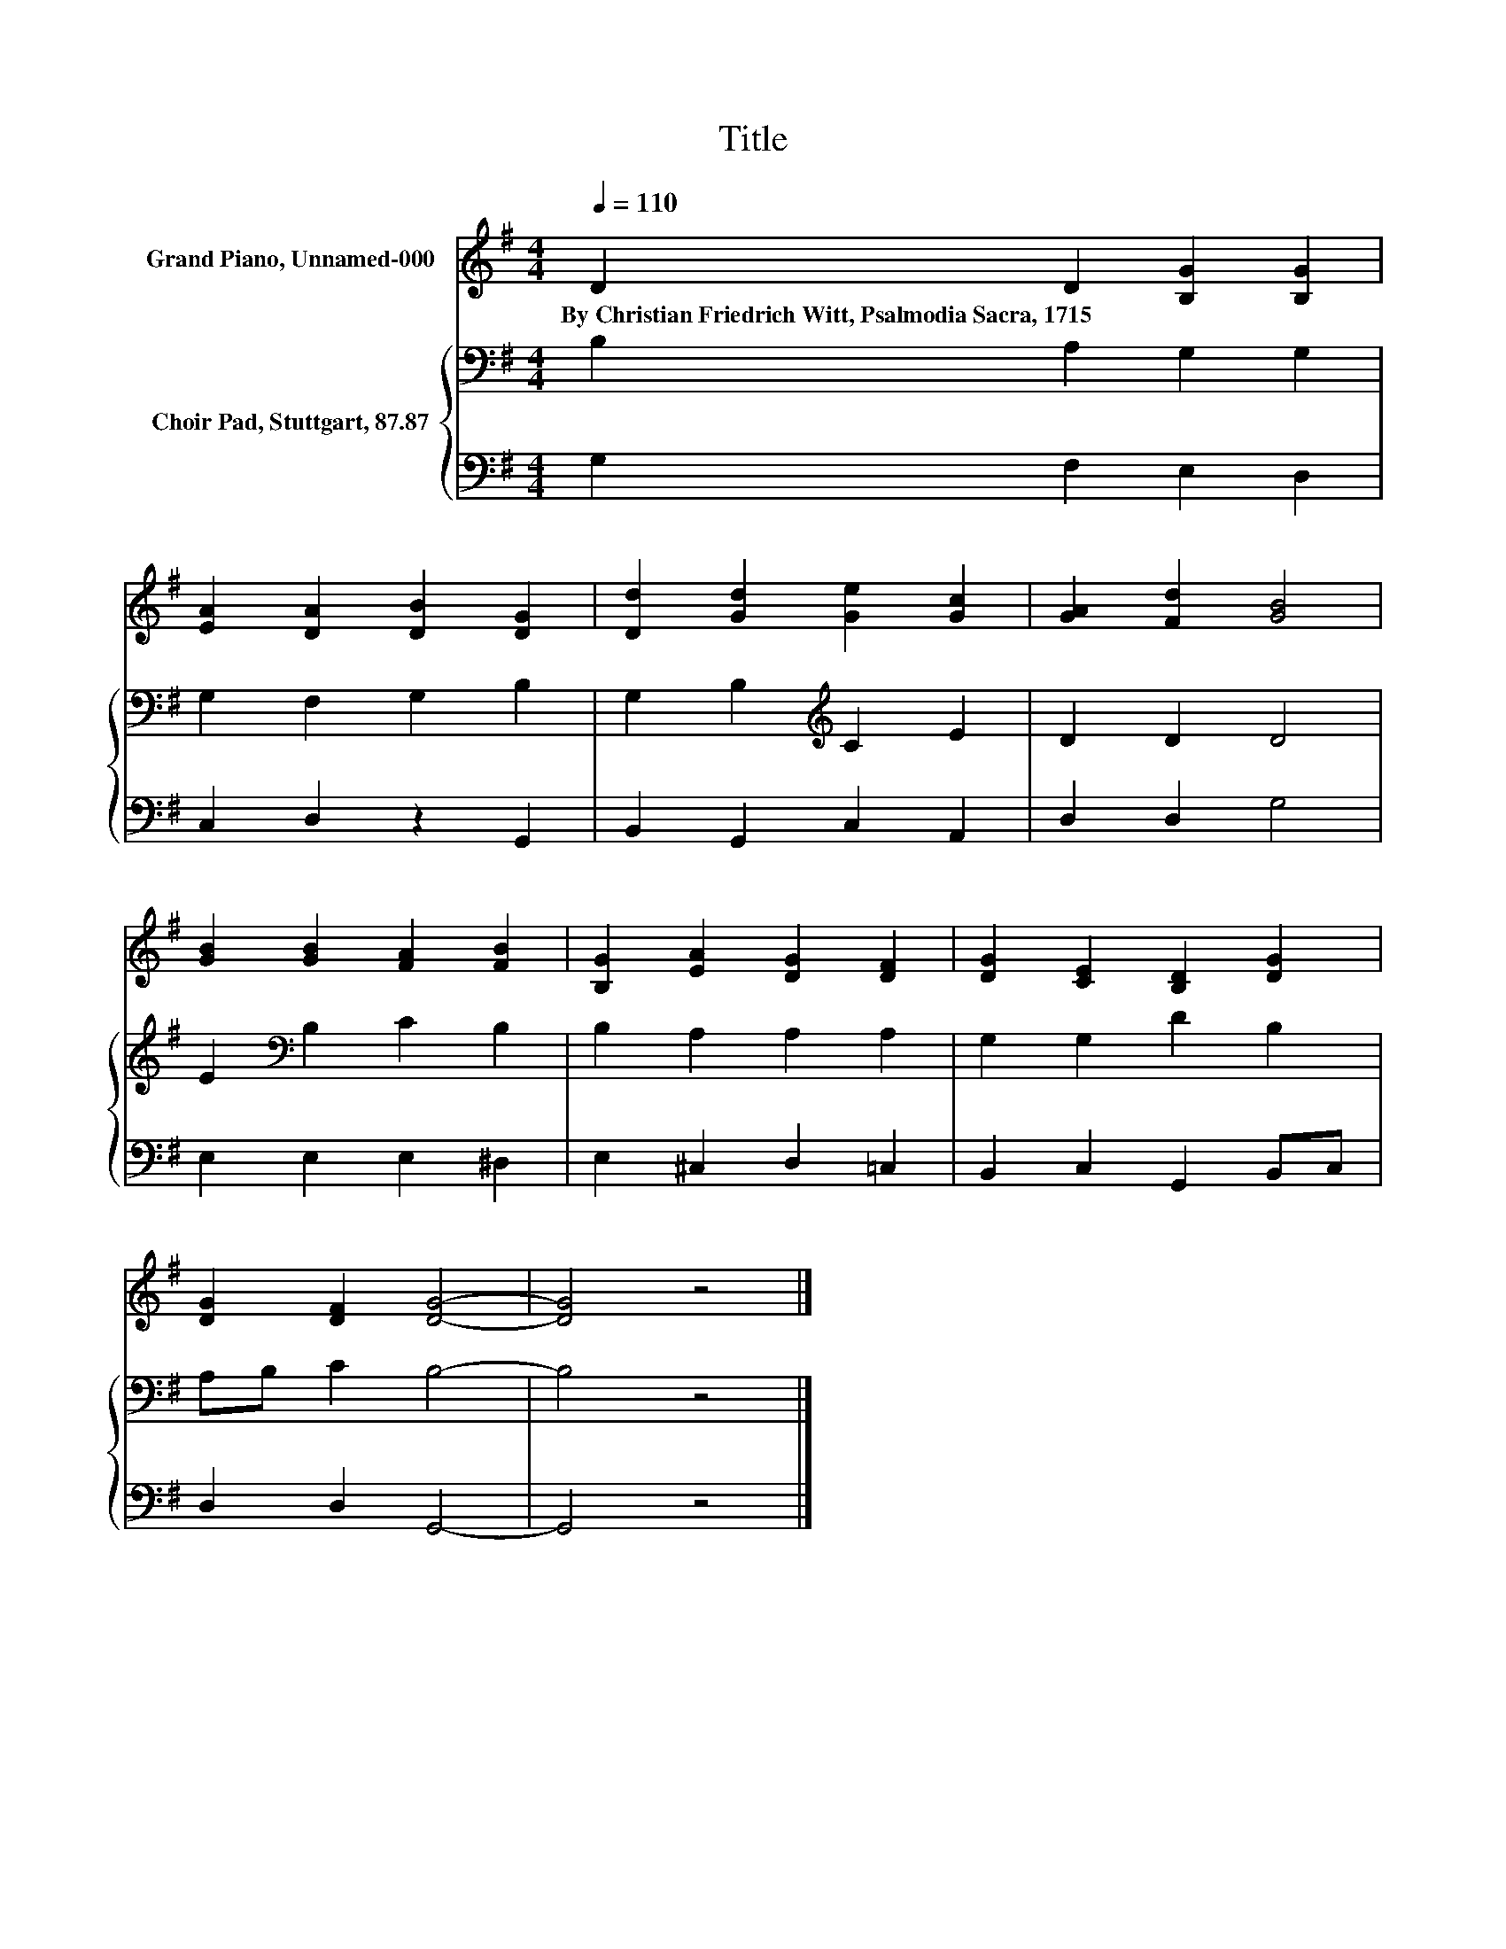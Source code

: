 X:1
T:Title
%%score 1 { 2 | 3 }
L:1/8
Q:1/4=110
M:4/4
K:G
V:1 treble nm="Grand Piano, Unnamed-000"
V:2 bass nm="Choir Pad, Stuttgart, 87.87"
V:3 bass 
V:1
 D2 D2 [B,G]2 [B,G]2 | [EA]2 [DA]2 [DB]2 [DG]2 | [Dd]2 [Gd]2 [Ge]2 [Gc]2 | [GA]2 [Fd]2 [GB]4 | %4
w: By~Christian~Friedrich~Witt,~Psalmodia~Sacra,~1715 * * *||||
 [GB]2 [GB]2 [FA]2 [FB]2 | [B,G]2 [EA]2 [DG]2 [DF]2 | [DG]2 [CE]2 [B,D]2 [DG]2 | %7
w: |||
 [DG]2 [DF]2 [DG]4- | [DG]4 z4 |] %9
w: ||
V:2
 B,2 A,2 G,2 G,2 | G,2 F,2 G,2 B,2 | G,2 B,2[K:treble] C2 E2 | D2 D2 D4 | E2[K:bass] B,2 C2 B,2 | %5
 B,2 A,2 A,2 A,2 | G,2 G,2 D2 B,2 | A,B, C2 B,4- | B,4 z4 |] %9
V:3
 G,2 F,2 E,2 D,2 | C,2 D,2 z2 G,,2 | B,,2 G,,2 C,2 A,,2 | D,2 D,2 G,4 | E,2 E,2 E,2 ^D,2 | %5
 E,2 ^C,2 D,2 =C,2 | B,,2 C,2 G,,2 B,,C, | D,2 D,2 G,,4- | G,,4 z4 |] %9

